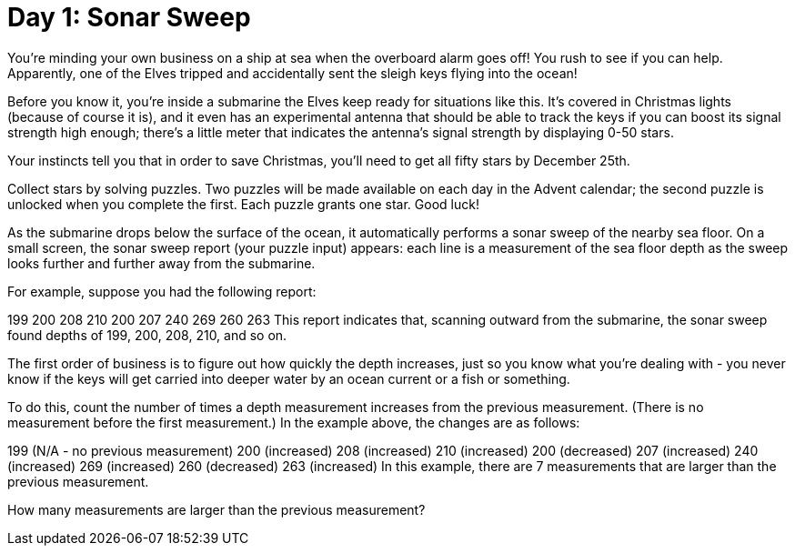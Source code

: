 = Day 1: Sonar Sweep

You're minding your own business on a ship at sea when the overboard alarm goes off! You rush to see if you can help. Apparently, one of the Elves tripped and accidentally sent the sleigh keys flying into the ocean!

Before you know it, you're inside a submarine the Elves keep ready for situations like this. It's covered in Christmas lights (because of course it is), and it even has an experimental antenna that should be able to track the keys if you can boost its signal strength high enough; there's a little meter that indicates the antenna's signal strength by displaying 0-50 stars.

Your instincts tell you that in order to save Christmas, you'll need to get all fifty stars by December 25th.

Collect stars by solving puzzles. Two puzzles will be made available on each day in the Advent calendar; the second puzzle is unlocked when you complete the first. Each puzzle grants one star. Good luck!

As the submarine drops below the surface of the ocean, it automatically performs a sonar sweep of the nearby sea floor. On a small screen, the sonar sweep report (your puzzle input) appears: each line is a measurement of the sea floor depth as the sweep looks further and further away from the submarine.

For example, suppose you had the following report:

199
200
208
210
200
207
240
269
260
263
This report indicates that, scanning outward from the submarine, the sonar sweep found depths of 199, 200, 208, 210, and so on.

The first order of business is to figure out how quickly the depth increases, just so you know what you're dealing with - you never know if the keys will get carried into deeper water by an ocean current or a fish or something.

To do this, count the number of times a depth measurement increases from the previous measurement. (There is no measurement before the first measurement.) In the example above, the changes are as follows:

199 (N/A - no previous measurement)
200 (increased)
208 (increased)
210 (increased)
200 (decreased)
207 (increased)
240 (increased)
269 (increased)
260 (decreased)
263 (increased)
In this example, there are 7 measurements that are larger than the previous measurement.

How many measurements are larger than the previous measurement?

